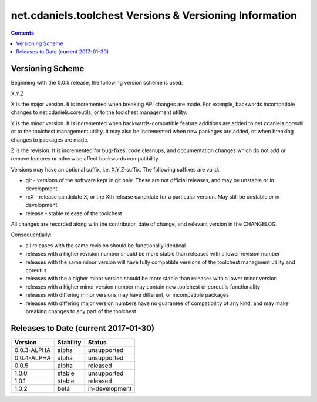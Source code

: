 ********************************************************
net.cdaniels.toolchest Versions & Versioning Information
********************************************************

.. contents::

Versioning Scheme
=================

Beginning with the 0.0.5 release, the following version scheme is used:

X.Y.Z 

X is the major version. It is incremented when breaking API changes are made.
For example, backwards incompatible changes to net.cdaniels.coreutils, or to
the toolchest management utility.

Y is the minor version. It is incremented when backwards-compatible feature
additions are added to net.cdaniels.coreutil or to the toolchest management
utility. It may also be incremented when new packages are added, or when
breaking changes to packages are made.

Z is the revision. It is incremented for bug-fixes, code cleanups, and
documentation changes which do not add or remove features or otherwise affect
backwards compatibility.

Versions may have an optional suffix, i.e. X.Y.Z-suffix. The following
suffixes are valid:

* git - versions of the software kept in git only. These are not official
  releases, and may be unstable or in development.

* rcX - release candidate X, or the Xth release candidate for a particular
  version. May still be unstable or in development. 

* release - stable release of the toolchest

All changes are recorded along with the contributor, date of change, and
relevant version in the CHANGELOG.

Consequentially:

* all releases with the same revision should be functionally identical
 
* releases with a higher revision number should be more stable than releases
  with a lower revision number

* releases with the same minor version will have fully compatible versions of
  the toolchest managment utility and coreutils

* releases with the a higher minor version should be more stable than releases
  with a lower minor version

* releases with a higher minor version number may contain new toolchest or
  coreutils functionality

* releases with differing minor versions may have different, or incompatible
  packages

* releases with differing major version numbers have no guarantee of
  compatibility of any kind, and may make breaking changes to any part of the
  toolchest

Releases to Date (current 2017-01-30)
=====================================

+-------------+-----------+----------------+
| Version     | Stability | Status         |
+=============+===========+================+
| 0.0.3-ALPHA | alpha     | unsupported    |
+-------------+-----------+----------------+
| 0.0.4-ALPHA | alpha     | unsupported    |
+-------------+-----------+----------------+
| 0.0.5       | alpha     | released       |
+-------------+-----------+----------------+
| 1.0.0       | stable    | unsupported    |
+-------------+-----------+----------------+
| 1.0.1       | stable    | released       |
+-------------+-----------+----------------+
| 1.0.2       | beta      | in-development |
+-------------+-----------+----------------+